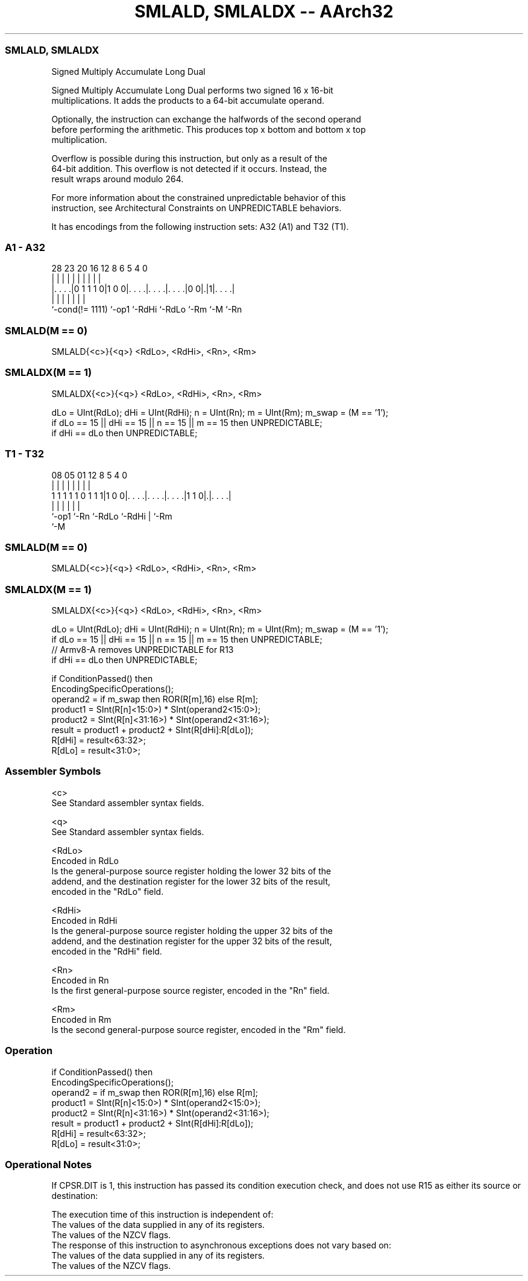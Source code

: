 .nh
.TH "SMLALD, SMLALDX -- AArch32" "7" " "  "instruction" "general"
.SS SMLALD, SMLALDX
 Signed Multiply Accumulate Long Dual

 Signed Multiply Accumulate Long Dual performs two signed 16 x 16-bit
 multiplications. It adds the products to a 64-bit accumulate operand.

 Optionally, the instruction can exchange the halfwords of the second operand
 before performing the arithmetic. This produces top x bottom and bottom x top
 multiplication.

 Overflow is possible during this instruction, but only as a result of the
 64-bit addition. This overflow is not detected if it occurs. Instead, the
 result wraps around modulo 264.

 For more information about the constrained unpredictable behavior of this
 instruction, see Architectural Constraints on UNPREDICTABLE behaviors.


It has encodings from the following instruction sets:  A32 (A1) and  T32 (T1).

.SS A1 - A32
 
                                                                   
                                                                   
                                                                   
         28        23    20      16      12       8   6 5 4       0
          |         |     |       |       |       |   | | |       |
  |. . . .|0 1 1 1 0|1 0 0|. . . .|. . . .|. . . .|0 0|.|1|. . . .|
  |                 |     |       |       |           |   |
  `-cond(!= 1111)   `-op1 `-RdHi  `-RdLo  `-Rm        `-M `-Rn
  
  
 
.SS SMLALD(M == 0)
 
 SMLALD{<c>}{<q>} <RdLo>, <RdHi>, <Rn>, <Rm>
.SS SMLALDX(M == 1)
 
 SMLALDX{<c>}{<q>} <RdLo>, <RdHi>, <Rn>, <Rm>
 
 dLo = UInt(RdLo);  dHi = UInt(RdHi);  n = UInt(Rn);  m = UInt(Rm);  m_swap = (M == '1');
 if dLo == 15 || dHi == 15 || n == 15 || m == 15 then UNPREDICTABLE;
 if dHi == dLo then UNPREDICTABLE;
.SS T1 - T32
 
                                                                   
                                                                   
                                                                   
                   08    05      01      12       8     5 4       0
                    |     |       |       |       |     | |       |
   1 1 1 1 1 0 1 1 1|1 0 0|. . . .|. . . .|. . . .|1 1 0|.|. . . .|
                    |     |       |       |             | |
                    `-op1 `-Rn    `-RdLo  `-RdHi        | `-Rm
                                                        `-M
  
  
 
.SS SMLALD(M == 0)
 
 SMLALD{<c>}{<q>} <RdLo>, <RdHi>, <Rn>, <Rm>
.SS SMLALDX(M == 1)
 
 SMLALDX{<c>}{<q>} <RdLo>, <RdHi>, <Rn>, <Rm>
 
 dLo = UInt(RdLo);  dHi = UInt(RdHi);  n = UInt(Rn);  m = UInt(Rm);  m_swap = (M == '1');
 if dLo == 15 || dHi == 15 || n == 15 || m == 15 then UNPREDICTABLE;
 // Armv8-A removes UNPREDICTABLE for R13
 if dHi == dLo then UNPREDICTABLE;
 
 if ConditionPassed() then
     EncodingSpecificOperations();
     operand2 = if m_swap then ROR(R[m],16) else R[m];
     product1 = SInt(R[n]<15:0>) * SInt(operand2<15:0>);
     product2 = SInt(R[n]<31:16>) * SInt(operand2<31:16>);
     result = product1 + product2 + SInt(R[dHi]:R[dLo]);
     R[dHi] = result<63:32>;
     R[dLo] = result<31:0>;
 

.SS Assembler Symbols

 <c>
  See Standard assembler syntax fields.

 <q>
  See Standard assembler syntax fields.

 <RdLo>
  Encoded in RdLo
  Is the general-purpose source register holding the lower 32 bits of the
  addend, and the destination register for the lower 32 bits of the result,
  encoded in the "RdLo" field.

 <RdHi>
  Encoded in RdHi
  Is the general-purpose source register holding the upper 32 bits of the
  addend, and the destination register for the upper 32 bits of the result,
  encoded in the "RdHi" field.

 <Rn>
  Encoded in Rn
  Is the first general-purpose source register, encoded in the "Rn" field.

 <Rm>
  Encoded in Rm
  Is the second general-purpose source register, encoded in the "Rm" field.



.SS Operation

 if ConditionPassed() then
     EncodingSpecificOperations();
     operand2 = if m_swap then ROR(R[m],16) else R[m];
     product1 = SInt(R[n]<15:0>) * SInt(operand2<15:0>);
     product2 = SInt(R[n]<31:16>) * SInt(operand2<31:16>);
     result = product1 + product2 + SInt(R[dHi]:R[dLo]);
     R[dHi] = result<63:32>;
     R[dLo] = result<31:0>;


.SS Operational Notes

 
 If CPSR.DIT is 1, this instruction has passed its condition execution check, and does not use R15 as either its source or destination: 
 
 The execution time of this instruction is independent of: 
 The values of the data supplied in any of its registers.
 The values of the NZCV flags.
 The response of this instruction to asynchronous exceptions does not vary based on: 
 The values of the data supplied in any of its registers.
 The values of the NZCV flags.
